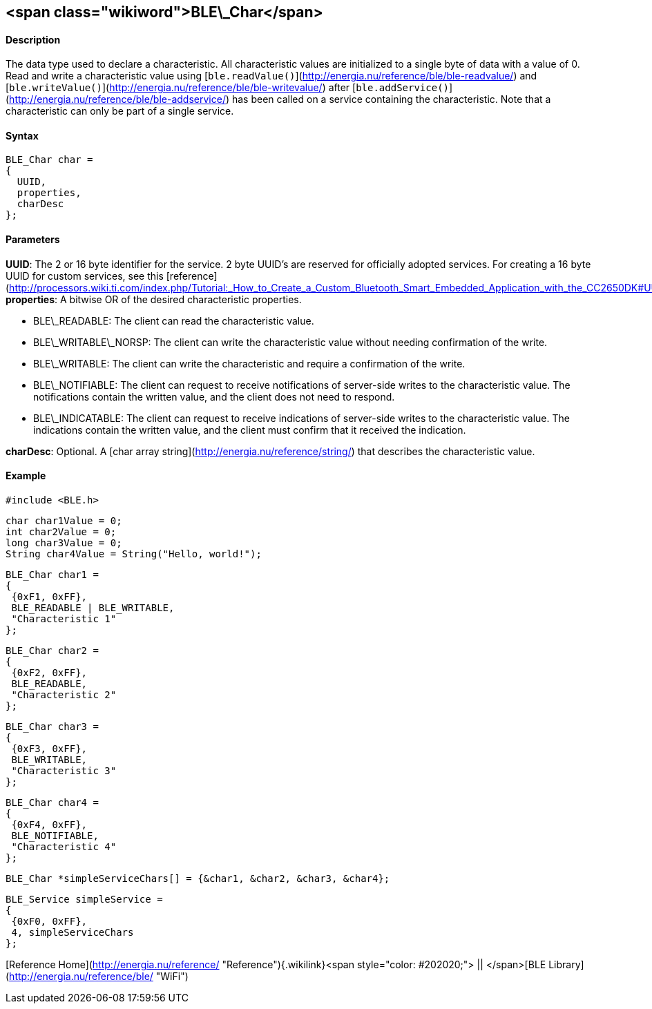 <span class="wikiword">BLE\_Char</span>
---------------------------------------

#### Description

The data type used to declare a characteristic. All characteristic
values are initialized to a single byte of data with a value of 0. Read
and write a characteristic value
using [`ble.readValue()`](http://energia.nu/reference/ble/ble-readvalue/)
and
[`ble.writeValue()`](http://energia.nu/reference/ble/ble-writevalue/) after
[`ble.addService()`](http://energia.nu/reference/ble/ble-addservice/)
has been called on a service containing the characteristic. Note that a
characteristic can only be part of a single service.

#### Syntax

    BLE_Char char =
    {
      UUID,
      properties,
      charDesc
    };

#### Parameters

**UUID**: The 2 or 16 byte identifier for the service. 2 byte UUID's are
reserved for officially adopted services. For creating a 16 byte UUID
for custom services, see this
[reference](http://processors.wiki.ti.com/index.php/Tutorial:_How_to_Create_a_Custom_Bluetooth_Smart_Embedded_Application_with_the_CC2650DK#UUID).
**properties**: A bitwise OR of the desired characteristic properties.

-   BLE\_READABLE: The client can read the characteristic value.
-   BLE\_WRITABLE\_NORSP: The client can write the characteristic value
    without needing confirmation of the write.
-   BLE\_WRITABLE: The client can write the characteristic and require a
    confirmation of the write.
-   BLE\_NOTIFIABLE: The client can request to receive notifications of
    server-side writes to the characteristic value. The notifications
    contain the written value, and the client does not need to respond.
-   BLE\_INDICATABLE: The client can request to receive indications of
    server-side writes to the characteristic value. The
    indications contain the written value, and the client must confirm
    that it received the indication.

**charDesc**: Optional. A [char array
string](http://energia.nu/reference/string/) that describes the
characteristic value.

#### Example

    #include <BLE.h>

    char char1Value = 0;
    int char2Value = 0;
    long char3Value = 0;
    String char4Value = String("Hello, world!");

    BLE_Char char1 =
    {
     {0xF1, 0xFF},
     BLE_READABLE | BLE_WRITABLE,
     "Characteristic 1"
    };

    BLE_Char char2 =
    {
     {0xF2, 0xFF},
     BLE_READABLE,
     "Characteristic 2"
    };

    BLE_Char char3 =
    {
     {0xF3, 0xFF},
     BLE_WRITABLE,
     "Characteristic 3"
    };

    BLE_Char char4 =
    {
     {0xF4, 0xFF},
     BLE_NOTIFIABLE,
     "Characteristic 4"
    };

    BLE_Char *simpleServiceChars[] = {&char1, &char2, &char3, &char4};

    BLE_Service simpleService =
    {
     {0xF0, 0xFF},
     4, simpleServiceChars
    };

[Reference
Home](http://energia.nu/reference/ "Reference"){.wikilink}<span
style="color: #202020;"> || </span>[BLE
Library](http://energia.nu/reference/ble/ "WiFi")
